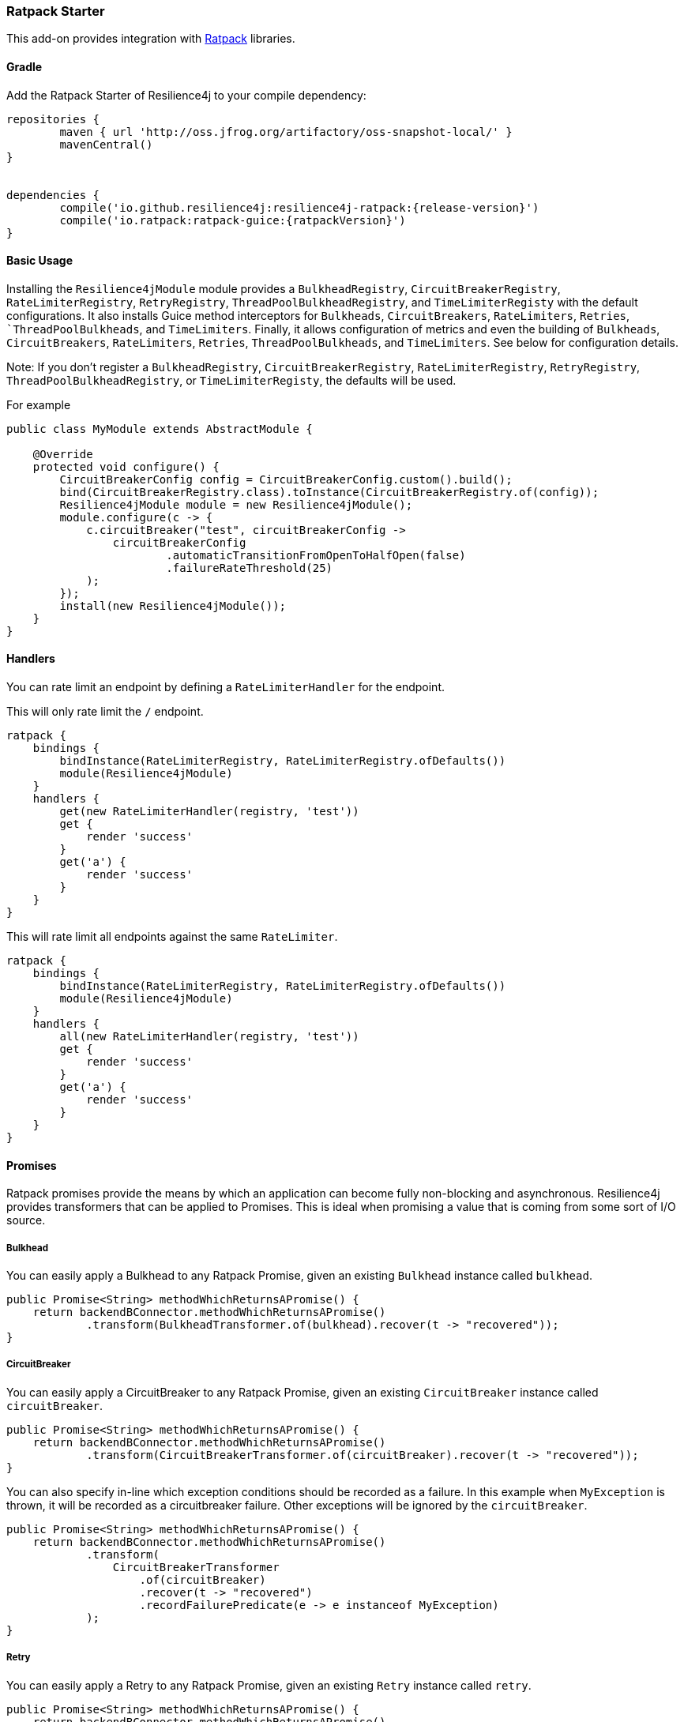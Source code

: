=== Ratpack Starter

This add-on provides integration with https://ratpack.io[Ratpack] libraries.

==== Gradle

Add the Ratpack Starter of Resilience4j to your compile dependency:

```
repositories {
	maven { url 'http://oss.jfrog.org/artifactory/oss-snapshot-local/' }
	mavenCentral()
}


dependencies {
	compile('io.github.resilience4j:resilience4j-ratpack:{release-version}')
	compile('io.ratpack:ratpack-guice:{ratpackVersion}')
}
```

==== Basic Usage

Installing the `Resilience4jModule` module provides a `BulkheadRegistry`,  `CircuitBreakerRegistry`, `RateLimiterRegistry`,
`RetryRegistry`, `ThreadPoolBulkheadRegistry`, and `TimeLimiterRegisty` with the default configurations. It also installs Guice method interceptors
for `Bulkheads`, `CircuitBreakers`, `RateLimiters`, `Retries`, ``ThreadPoolBulkheads`, and `TimeLimiters`. Finally, it allows configuration of metrics
and even the building of `Bulkheads`, `CircuitBreakers`, `RateLimiters`, `Retries`, `ThreadPoolBulkheads`, and `TimeLimiters`. See below for configuration details.

Note: If you don't register a `BulkheadRegistry`, `CircuitBreakerRegistry`, `RateLimiterRegistry`, `RetryRegistry`,
`ThreadPoolBulkheadRegistry`, or `TimeLimiterRegisty`, the defaults will be used.

For example

[source,java]
----
public class MyModule extends AbstractModule {

    @Override
    protected void configure() {
        CircuitBreakerConfig config = CircuitBreakerConfig.custom().build();
        bind(CircuitBreakerRegistry.class).toInstance(CircuitBreakerRegistry.of(config));
        Resilience4jModule module = new Resilience4jModule();
        module.configure(c -> {
            c.circuitBreaker("test", circuitBreakerConfig ->
                circuitBreakerConfig
                        .automaticTransitionFromOpenToHalfOpen(false)
                        .failureRateThreshold(25)
            );
        });
        install(new Resilience4jModule());
    }
}
----

==== Handlers

You can rate limit an endpoint by defining a `RateLimiterHandler` for the endpoint.

This will only rate limit the `/` endpoint.
[source,groovy]
----
ratpack {
    bindings {
        bindInstance(RateLimiterRegistry, RateLimiterRegistry.ofDefaults())
        module(Resilience4jModule)
    }
    handlers {
        get(new RateLimiterHandler(registry, 'test'))
        get {
            render 'success'
        }
        get('a') {
            render 'success'
        }
    }
}
----

This will rate limit all endpoints against the same `RateLimiter`.
[source,groovy]
----
ratpack {
    bindings {
        bindInstance(RateLimiterRegistry, RateLimiterRegistry.ofDefaults())
        module(Resilience4jModule)
    }
    handlers {
        all(new RateLimiterHandler(registry, 'test'))
        get {
            render 'success'
        }
        get('a') {
            render 'success'
        }
    }
}
----

==== Promises

Ratpack promises provide the means by which an application can become fully non-blocking and asynchronous.
Resilience4j provides transformers that can be applied to Promises. This is ideal when promising a value
that is coming from some sort of I/O source.

===== Bulkhead

You can easily apply a Bulkhead to any Ratpack Promise, given an existing `Bulkhead` instance called `bulkhead`.

[source,java]
----
public Promise<String> methodWhichReturnsAPromise() {
    return backendBConnector.methodWhichReturnsAPromise()
            .transform(BulkheadTransformer.of(bulkhead).recover(t -> "recovered"));
}
----

===== CircuitBreaker

You can easily apply a CircuitBreaker to any Ratpack Promise, given an existing `CircuitBreaker` instance called `circuitBreaker`.

[source,java]
----
public Promise<String> methodWhichReturnsAPromise() {
    return backendBConnector.methodWhichReturnsAPromise()
            .transform(CircuitBreakerTransformer.of(circuitBreaker).recover(t -> "recovered"));
}
----

You can also specify in-line which exception conditions should be recorded as a failure. In this example when
`MyException` is thrown, it will be recorded as a circuitbreaker failure. Other exceptions will be ignored by
the `circuitBreaker`.

[source,java]
----
public Promise<String> methodWhichReturnsAPromise() {
    return backendBConnector.methodWhichReturnsAPromise()
            .transform(
                CircuitBreakerTransformer
                    .of(circuitBreaker)
                    .recover(t -> "recovered")
                    .recordFailurePredicate(e -> e instanceof MyException)
            );
}
----

===== Retry

You can easily apply a Retry to any Ratpack Promise, given an existing `Retry` instance called `retry`.

[source,java]
----
public Promise<String> methodWhichReturnsAPromise() {
    return backendBConnector.methodWhichReturnsAPromise()
            .transform(RetryTransformer.of(retry).recover(t -> "recovered"));
}
----

===== RateLimiter

You can easily apply a RateLimiter to any Ratpack Promise, given an existing `RateLimiter` instance called `rateLimiter`.

[source,java]
----
public Promise<String> methodWhichReturnsAPromise() {
    return backendBConnector.methodWhichReturnsAPromise()
            .transform(RateLimiterTransformer.of(rateLimiter).recover(t -> "recovered"));
}
----

===== TimeLimiter

You can easily apply a TimeLimiter to any Ratpack Promise, given an existing `TimeLimiter` instance called `timeLimiter`.

[source,java]
----
public Promise<String> methodWhichReturnsAPromise() {
    return backendBConnector.methodWhichReturnsAPromise()
            .transform(TimeLimiterTransformer.of(timeLimiter).recover(t -> "recovered"));
}
----

==== Guice AOP

Guice provides method interception capabilities. Here are provided some annotations which support
methods returning types:

* Promise
* CompletionStage
* Flux
* Mono
* Object (except for a `TimeLimiter`, where the asynchronous nature of the timer threads are non-intuitive)

===== A Note About Fallback Methods

The `fallbackMethod` parameter signature for the annotations listed in the next sections must match either:

1) The method parameter signature on the annotated method or
2) The method parameter signature with a matching exception type as the last parameter on the annotated method

The return value can be a https://ratpack.io/manual/current/api/ratpack/exec/Promise.html[Promise],
https://docs.oracle.com/javase/8/docs/api/java/util/concurrent/CompletionStage.html[CompletionStage],
https://projectreactor.io/docs/core/release/api/reactor/core/publisher/Flux.html[Flux],
https://projectreactor.io/docs/core/release/api/reactor/core/publisher/Mono.html[Mono], or any non-reactive object type.
Other reactive types are not supported.

If the return value is one of the reactive types listed above, it must match the return value type of the annotated method.

====== Examples

Fallback for a no-params method
[source,java]
----
String fallback() {
    "recovered"
}

OR

String fallback(Throwable throwable) {
    "recovered"
}
----

Fallback for a method with a single `String` parameter
[source,java]
----
String fallback(String s) {
    "recovered"
}

OR

String fallback(String s, Throwable throwable) {
    "recovered"
}
----

`Promise` fallback
[source,java]
----
Promise<String> fallback(String s, Throwable throwable) {
    Promise.value("recovered")
}
----

`CompletionStage` fallback
[source,java]
----
CompletionStage<String> fallback(String s, Throwable throwable) {
    def future = new CompletableFuture<String>()
    future.complete("recovered")
    return future
}
----

`Flux` fallback
[source,java]
----
Flux<String> fallback(String s, Throwable throwable) {
    Flux.just("recovered")
}
----

`Mono` fallback
[source,java]
----
Mono<String> fallback(String s, Throwable throwable) {
    Mono.just("recovered")
}
----

===== Bulkhead
The demo shows how to use the `Bulkhead` annotation to have your Ratpack application limiting number of method calls.
You can either annotate a class in order to protect all public methods or just some specific methods.
For example:

[source,java]
----
@Bulkhead(name = "backendA", fallbackMethod = "fallback")
@Singleton
public class BackendAConnector implements Connector {
    ...
}
----
Where `fallbackMethod` is a method in the same class that provides
a fallback value that is returned when the bulkhead identified by `name` is full or call ends in exception.


===== CircuitBreaker
The demo shows how to use the `CircuitBreaker` annotation to make your Ratpack application more fault tolerant.
You can either annotate a class in order to protect all public methods or just some specific methods.
For example:

[source,java]
----
@CircuitBreaker(name = "backendA", fallbackMethod = "fallback")
@Singleton
public class BackendAConnector implements Connector {
    ...
}
----
Where `fallbackMethod` is a method in the same class that provides
a fallback value that is returned when the circuit breaker identified by `name` is open.

===== Retry
The demo shows how to use the `Retry` annotation to make your Ratpack application more fault tolerant.
You can either annotate a class in order to protect all public methods or just some specific methods.
For example:
`
[source,java]
----
@Retry(name = "backendA", fallbackMethod = "fallback")
@Singleton
public class BackendAConnector implements Connector {
    ...
}
----
Where `fallbackMethod` is a method in the same class that provides
a fallback value that is returned when the retry identified by `name` is has exceeded it's max calls.

===== RateLimiter
The demo shows how to use the `RateLimiter` annotation to make your Ratpack application more fault tolerant.
You can either annotate a class in order to protect all public methods or just some specific methods.
For example:

[source,java]
----
@RateLimiter(name = "backendA", fallbackMethod = "fallback")
@Singleton
public class BackendAConnector implements Connector {
    ...
}
----
Where `fallbackMethod` is a method in the same class that provides
a fallback value that is returned when the rate limiter rate limit identified by `name` is exceeded.

===== TimeLimiter
The demo shows how to use the `TimeLimiter` annotation to make your Ratpack application more fault tolerant.
You can either annotate a class in order to protect all public methods or just some specific methods.
For example:

[source,java]
----
@TimeLimiter(name = "backendA", fallbackMethod = "fallback")
@Singleton
public class BackendAConnector implements Connector {
    ...
}
----
Where `fallbackMethod` is a method in the same class that provides
a fallback value that is returned when the time limiter timeout identified by `name` is exceeded.

==== Functional style

You can still use a functional programming style for Bulkhead, CircuitBreaker, Retry, RateLimiter, and TimeLimiter. For example:

[source,java]
----
@Singleton
public class BusinessBService implements BusinessService  {

    public Try<String> methodWithRecovery() {
        CheckedFunction0<String> backendFunction = CircuitBreaker.decorateCheckedSupplier(circuitBreaker, () -> backendBConnector.failure());
        return Try.of(backendFunction)
                .recover((throwable) -> recovery(throwable));
    }

    private String recovery(Throwable throwable) {
        // Handle exception and invoke fallback
        return "Hello world from recovery";
    }

}
----

==== Adding Bulkheads, CircuitBreakers, RateLimiters, Retries, and TimeLimiters
These can be defined in the module configuration or in an external configuration.
Note that the module only provide default registries, which you can replace by
binding your own.

Module configuration example:

[source,java]
----
import java.time.Duration;

public class MyModule extends AbstractModule {

    @Override
    protected void configure() {
        Resilience4jModule module = new Resilience4jModule();
        module.configure(c -> c
            .bulkhead("test1", b -> b
                .setMaxConcurrentCalls(100)
                .setMaxWaitTime(1000)
            )
            .threadPoolBulkhead("test2", b -> b
                .setThreadPoolProperties(new ThreadPoolProperties()
                    .setMaxThreadPoolSize(2)
                    .setCoreThreadPoolSize(1)
                    .setQueueCapacity(2)
                    .setKeepAliveDuration(Duration.ofSeconds(5))
                )
            )
            .circuitBreaker("test1", cb -> cb
                .setFailureRateThreshold(50)
                .setWaitDurationInOpenState(Duration.ofMillis(5000))
                .setRingBufferSizeInClosedState(200)
                .setRingBufferSizeInHalfOpenState(20)
            )
            .rateLimiter("test1", cb -> cb
                .setLimitForPeriod(100)
                .setLimitRefreshPeriod(Duration.ofNanos(500))
                .setTimeout(Duration.ofMillis(10))
            )
            .retry("test1", cb -> cb
                .setMaxAttempts(3)
                .setWaitDuration(Duration.ofMillis(1000))
            )
            .timeLimiter("test1", cb -> cb
                .setTimeout(Duration.ofMillis(1000))
            )
        );
        install(module);
    }
}
----

External configuration example:

[source,groovy]
----
ratpack {
    serverConfig {
        yaml(getClass().classLoader.getResource('application.yml'))
        require("/resilience4j", Resilience4jConfig)
    }
    bindings {
        module(Resilience4jModule)
    }
    handlers {
        get {
            render 'ok'
        }
    }
}
----

Note that `recordFailurePredicate` cannot be specified via `yml` configuration. Instead specify `recordExceptions` and `ignoreExceptions`.
The below example will record everything exception `java.io.IOException`.

[source,yaml]
----
resilience4j:
    bulkhead:
        configs:
            default:
                maxConcurrentCalls: 50
                maxWaitTime: 500
        instances:
            test1:
                baseConfig: default
                maxWaitTime: 750
            test2:
                maxConcurrentCalls: 100
                maxWaitTime: 1000
    threadPoolBulkhead:
        configs:
            default:
                threadPoolProperties:
                    maxThreadPoolSize: 4
                    coreThreadPoolSize: 2
                    queueCapacity: 2
                    keepAliveTime: 1000
        backends:
            test1:
                baseConfig: default
            test2:
                threadPoolProperties:
                    maxThreadPoolSize: 1
                    coreThreadPoolSize: 1
                    queueCapacity: 1
                    keepAliveDuration: PT1S
    circuitBreaker:
        configs:
            default:
                ringBufferSizeInClosedState: 200
                ringBufferSizeInHalfOpenState: 20
                waitDurationInOpenState: PT1S
                failureRateThreshold: 60
                automaticTransitionFromOpenToHalfOpenEnabled: true
                recordExceptions:
                    - io.github.resilience4j.ratpack.Resilience4jModuleSpec$DummyException1
                    - io.github.resilience4j.ratpack.Resilience4jModuleSpec$DummyException2
        instances:
            test1:
                baseConfig: default
                ringBufferSizeInClosedState: 100
            test2:
                ringBufferSizeInClosedState: 200
                ringBufferSizeInHalfOpenState: 20
                waitDurationInOpenState: PT5S
                failureRateThreshold: 60
                automaticTransitionFromOpenToHalfOpenEnabled: true
                recordExceptions:
                    - io.github.resilience4j.ratpack.Resilience4jModuleSpec$DummyException1
    rateLimiter:
        configs:
            default:
                limitForPeriod: 100
                limitRefreshPeriodInNanos: 900
                timeoutInMillis: 10
        instances:
            test1:
                baseConfig: default
                limitForPeriod: 150
            test2:
                limitForPeriod: 100
                limitRefreshPeriodInNanos: 900
                timeoutInMillis: 10
    retry:
        configs:
            default:
                maxRetryAttempts: 3
                waitDurationInMillis: 1000
        instances:
            test1:
                baseConfig: default
                maxRetryAttempts: 4
            test2:
                maxRetryAttempts: 3
                waitDurationInMillis: 1000
    timeLimiter:
        configs:
            default:
                timeoutInMillis: 1000
        instances:
            test1:
                baseConfig: default
            test2:
                timeoutInMillis: 2000
----

==== Metrics
Both dropwizard and prometheus metrics can be auto configured and enabled for all registered
bulkhead instances, circuitbreaker instances, ratelimiter instances, retry instances, and timelimiter instances.

For dropwizard metrics to work, add a gradle compile dependency on resilience4j-metrics and ratpack-dropwizard-metrics
and then bind a MetricRegistry instance.

```
compile('io.github.resilience4j:resilience4j-metrics:{release-version}')
compile('io.ratpack:ratpack-dropwizard-metrics:${ratpackVersion}')
```

For prometheus metrics to work, add a gradle compile dependency on resilience4j-prometheus and
bind a CollectorRegistry instance.

```
compile('io.github.resilience4j:resilience4j-prometheus:{release-version}')
```

Enabling Dropwizard Metrics:

[source,java]
----
public class MyModule extends AbstractModule {

    @Override
    protected void configure() {
        bind(MetricRegistry.class);
        Resilience4jModule module = new Resilience4jModule();
        module.configure(c -> c.metrics(true));
        install(module);
    }
}
----

Enabling Prometheus Metrics:

[source,java]
----
public class MyModule extends AbstractModule {

    @Override
    protected void configure() {
        bind(CollectorRegistry.class);
        Resilience4jModule module = new Resilience4jModule();
        module.configure(c -> c.prometheus(true));
        install(module);
    }
}
----

==== Event Monitoring

===== Bulkhead
These are the same endpoints as implemented for Bulkhead,
so for detailed documentation please refer to previous sections.

List of available endpoints:

* `/bulkhead/events`
* `/bulkhead/stream/events`
* `/bulkhead/events/{bulkheadName}`
* `/bulkhead/stream/events/{bulkheadName}`
* `/bulkhead/events/{bulkheadName}/{eventType}`
* `/bulkhead/stream/events/{bulkheadName}/{eventType}`

Example of response:
----
{
  "bulkheadEvents": [
    {
      "bulkheadName": "backendA",
      "type": "CALL_PERMITTED",
      "creationTime": "2017-05-05T21:29:40.463+03:00[Europe/Uzhgorod]"
    },
    {
      "bulkheadName": "backendA",
      "type": "CALL_REJECTED",
      "creationTime": "2017-05-05T21:29:40.469+03:00[Europe/Uzhgorod]"
    },
    {
      "bulkheadName": "backendA",
      "type": "CALL_FINISHED",
      "creationTime": "2017-05-05T21:29:41.268+03:00[Europe/Uzhgorod]"
    }
  ]
}
----

===== CircuitBreaker

The emitted CircuitBreaker events are stored in a separate circular event consumer buffers. The size of a event consumer buffer can be configured per CircuitBreaker in the application.yml file (eventConsumerBufferSize).
The demo adds a custom Ratpack actuator endpoint which can be used to monitor the emitted events of your CircuitBreakers.
The endpoint `/circuitbreaker` lists the names of all CircuitBreaker instances.
For example:

----
{
    "circuitBreakers": [
      "backendA",
      "backendB"
    ]
}
----

The endpoint `/circuitbreaker/events` lists the latest 100 emitted events of all CircuitBreaker instances.
The endpoint `/circuitbreaker/stream/events` streams emitted events of all CircuitBreaker instances using Server-Sent Events.

----
{
"circuitBreakerEvents":[
  {
    "circuitBreakerName": "backendA",
    "type": "ERROR",
    "creationTime": "2017-01-10T15:39:17.117+01:00[Europe/Berlin]",
    "errorMessage": "org.springframework.web.client.HttpServerErrorException: 500 This is a remote exception",
    "durationInMs": 0
  },
  {
    "circuitBreakerName": "backendA",
    "type": "SUCCESS",
    "creationTime": "2017-01-10T15:39:20.518+01:00[Europe/Berlin]",
    "durationInMs": 0
  },
  {
    "circuitBreakerName": "backendB",
    "type": "ERROR",
    "creationTime": "2017-01-10T15:41:31.159+01:00[Europe/Berlin]",
    "errorMessage": "org.springframework.web.client.HttpServerErrorException: 500 This is a remote exception",
    "durationInMs": 0
  },
  {
    "circuitBreakerName": "backendB",
    "type": "SUCCESS",
    "creationTime": "2017-01-10T15:41:33.526+01:00[Europe/Berlin]",
    "durationInMs": 0
  }
]
}
----

The endpoint `/circuitbreaker/events/{circuitBreakerName}` lists the latest emitted events of a specific CircuitBreaker.
The endpoint `/circuitbreaker/stream/events/{circuitBreakerName}` streams emitted events using Server-Sent Events.
For example `/circuitbreaker/events/backendA`:

----
{
"circuitBreakerEvents":[
  {
    "circuitBreakerName": "backendA",
    "type": "ERROR",
    "creationTime": "2017-01-10T15:39:17.117+01:00[Europe/Berlin]",
    "errorMessage": "org.springframework.web.client.HttpServerErrorException: 500 This is a remote exception",
    "durationInMs": 0
  },
  {
    "circuitBreakerName": "backendA",
    "type": "SUCCESS",
    "creationTime": "2017-01-10T15:39:20.518+01:00[Europe/Berlin]",
    "durationInMs": 0
  },
  {
    "circuitBreakerName": "backendA",
    "type": "STATE_TRANSITION",
    "creationTime": "2017-01-10T15:39:22.341+01:00[Europe/Berlin]",
    "stateTransition": "CLOSED_TO_OPEN"
  },
  {
    "circuitBreakerName": "backendA",
    "type": "NOT_PERMITTED",
    "creationTime": "2017-01-10T15:39:22.780+01:00[Europe/Berlin]"
  }
]
}
----

You can even filter the list of  events.
The endpoint `/circuitbreaker/events/{circuitBreakerName}/{eventType}` lists the filtered events.
The endpoint `/circuitbreaker/stream/events/{circuitBreakerName}/{eventType}` streams emitted events using Server-Sent Events.
Event types can be:

* ERROR: A CircuitBreakerEvent which informs that an error has been recorded.
* IGNORED_ERROR: A CircuitBreakerEvent which informs that an error has been ignored.
* SUCCESS: A CircuitBreakerEvent which informs that a success has been recorded.
* NOT_PERMITTED: A CircuitBreakerEvent which informs that a call was not permitted because the CircuitBreaker state is OPEN.
* STATE_TRANSITION: A CircuitBreakerEvent which informs the state of the CircuitBreaker has been changed.

For example /circuitbreaker/events/backendA/ERROR`:
----
{
"circuitBreakerEvents":[
  {
    "circuitBreakerName": "backendA",
    "type": "ERROR",
    "creationTime": "2017-01-10T15:42:59.324+01:00[Europe/Berlin]",
    "errorMessage": "org.springframework.web.client.HttpServerErrorException: 500 This is a remote exception",
    "durationInMs": 0
  },
  {
    "circuitBreakerName": "backendA",
    "type": "ERROR",
    "creationTime": "2017-01-10T15:43:22.802+01:00[Europe/Berlin]",
    "errorMessage": "org.springframework.web.client.HttpServerErrorException: 500 This is a remote exception",
    "durationInMs": 0
  }
]
}
----

===== RateLimiter
These are the same endpoints as implemented for RateLimiter,
so for detailed documentation please refer to previous section.

List of available endpoints:

* `/ratelimiter/events`
* `/ratelimiter/stream/events`
* `/ratelimiter/events/{retryName}`
* `/ratelimiter/stream/events/{retryName}`
* `/ratelimiter/events/{retryName}/{eventType}`
* `/ratelimiter/stream/events/{retryName}/{eventType}`

Example of response:
----
{
  "rateLimiterEvents": [
    {
      "rateLimiterName": "backendA",
      "type": "SUCCESSFUL_ACQUIRE",
      "creationTime": "2017-05-05T21:29:40.463+03:00[Europe/Uzhgorod]"
    },
    {
      "rateLimiterName": "backendA",
      "type": "SUCCESSFUL_ACQUIRE",
      "creationTime": "2017-05-05T21:29:40.469+03:00[Europe/Uzhgorod]"
    },
    {
      "rateLimiterName": "backendA",
      "type": "FAILED_ACQUIRE",
      "creationTime": "2017-05-05T21:29:41.268+03:00[Europe/Uzhgorod]"
    }
  ]
}
----

===== Retry
These are the same endpoints as implemented for Retry,
so for detailed documentation please refer to previous sections.

List of available endpoints:

* `/retry/events`
* `/retry/stream/events`
* `/retry/events/{retryName}`
* `/retry/stream/events/{retryName}`
* `/retry/events/{retryName}/{eventType}`
* `/retry/stream/events/{retryName}/{eventType}`

Example of response:
----
{
  "retryEvents": [
    {
      "retryName": "backendA",
      "retryEventType": "ERROR",
      "numberOfRetryAttempts":3,
      "retryCreationTime": "2017-05-05T21:29:40.463+03:00[Europe/Uzhgorod]"
    },
    {
      "retryName": "backendA",
      "retryEventType": "ERROR",
      "numberOfRetryAttempts":3,
      "retryCreationTime": "2017-05-05T21:29:40.469+03:00[Europe/Uzhgorod]"
    },
    {
      "retryName": "backendA",
      "retryEventType": "ERROR",
      "numberOfRetryAttempts":3,
      "retryCreationTime": "2017-05-05T21:29:41.268+03:00[Europe/Uzhgorod]"
    }
  ]
}
----

===== TimeLimiter
These are the same endpoints as implemented for TimeLimiter,
so for detailed documentation please refer to previous section.

List of available endpoints:

* `/timelimiter/events`
* `/timelimiter/stream/events`
* `/timelimiter/events/{retryName}`
* `/timelimiter/stream/events/{retryName}`
* `/timelimiter/events/{retryName}/{eventType}`
* `/timelimiter/stream/events/{retryName}/{eventType}`

Example of response:
----
{
  "timeLimiterEvents": [
    {
      "timeLimiterName": "backendA",
      "type": "SUCCESS",
      "creationTime": "2020-02-13T21:42:58.757127-06:00[America/Chicago]"
    },
    {
      "timeLimiterName": "backendA",
      "type": "SUCCESS",
      "creationTime": "2020-02-13T21:42:59.262522-06:00[America/Chicago]"
    },
    {
      "timeLimiterName": "backendB",
      "type": "TIMEOUT",
      "creationTime": "2020-02-13T21:42:59.669971-06:00[America/Chicago]"
    }
  ]
}
----
